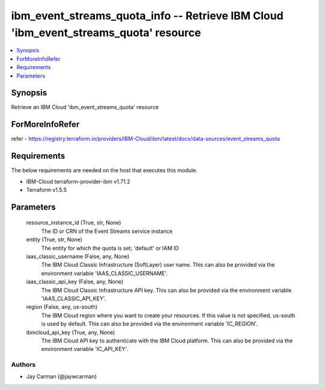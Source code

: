 
ibm_event_streams_quota_info -- Retrieve IBM Cloud 'ibm_event_streams_quota' resource
=====================================================================================

.. contents::
   :local:
   :depth: 1


Synopsis
--------

Retrieve an IBM Cloud 'ibm_event_streams_quota' resource


ForMoreInfoRefer
----------------
refer - https://registry.terraform.io/providers/IBM-Cloud/ibm/latest/docs/data-sources/event_streams_quota

Requirements
------------
The below requirements are needed on the host that executes this module.

- IBM-Cloud terraform-provider-ibm v1.71.2
- Terraform v1.5.5



Parameters
----------

  resource_instance_id (True, str, None)
    The ID or CRN of the Event Streams service instance


  entity (True, str, None)
    The entity for which the quota is set; 'default' or IAM ID


  iaas_classic_username (False, any, None)
    The IBM Cloud Classic Infrastructure (SoftLayer) user name. This can also be provided via the environment variable 'IAAS_CLASSIC_USERNAME'.


  iaas_classic_api_key (False, any, None)
    The IBM Cloud Classic Infrastructure API key. This can also be provided via the environment variable 'IAAS_CLASSIC_API_KEY'.


  region (False, any, us-south)
    The IBM Cloud region where you want to create your resources. If this value is not specified, us-south is used by default. This can also be provided via the environment variable 'IC_REGION'.


  ibmcloud_api_key (True, any, None)
    The IBM Cloud API key to authenticate with the IBM Cloud platform. This can also be provided via the environment variable 'IC_API_KEY'.













Authors
~~~~~~~

- Jay Carman (@jaywcarman)

